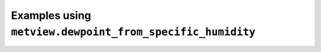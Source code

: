 Examples using ``metview.dewpoint_from_specific_humidity``
^^^^^^^^^^^^^^^^^^^^^^^^^^^^^^^^^^^^^^^^^^^^^^^^^^^^^^^^^^^
.. raw:: html

    <div class="sphx-glr-thumbcontainer">

.. only:: html

 .. figure:: /_static/gallery/tephigram_odb_thumb.png
     :alt: ODB - Tephigram

     :ref:`gallery_tephigram_odb`

.. raw:: html

    </div>



.. raw:: html

    <div class="sphx-glr-clear"></div>
